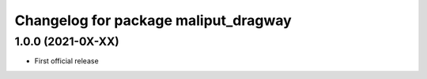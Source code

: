 ^^^^^^^^^^^^^^^^^^^^^^^^^^^^^^^^^^^^^
Changelog for package maliput_dragway
^^^^^^^^^^^^^^^^^^^^^^^^^^^^^^^^^^^^^

1.0.0 (2021-0X-XX)
------------------

* First official release
